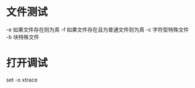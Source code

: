 * 文件测试
  -e 如果文件存在则为真
  -f 如果文件存在且为普通文件则为真
  -c              字符型特殊文件
  -b              块特殊文件 
* 打开调试
  set -o xtrace
